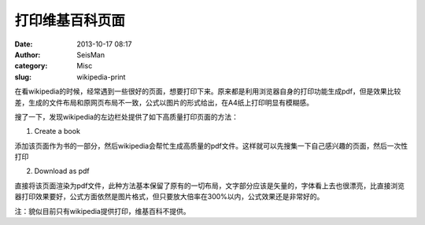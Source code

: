 打印维基百科页面
################

:date: 2013-10-17 08:17
:author: SeisMan
:category: Misc
:slug: wikipedia-print

在看wikipedia的时候，经常遇到一些很好的页面，想要打印下来。原来都是利用浏览器自身的打印功能生成pdf，但是效果比较差，生成的文件布局和原网页布局不一致，公式以图片的形式给出，在A4纸上打印明显有模糊感。

搜了一下，发现wikipedia的左边栏处提供了如下高质量打印页面的方法：

1. Create a book

添加该页面作为书的一部分，然后wikipedia会帮忙生成高质量的pdf文件。这样就可以先搜集一下自己感兴趣的页面，然后一次性打印

2. Download as pdf

直接将该页面渲染为pdf文件，此种方法基本保留了原有的一切布局，文字部分应该是矢量的，字体看上去也很漂亮，比直接浏览器打印效果要好，公式方面依然是图片格式，但只要放大倍率在300%以内，公式效果还是非常好的。

注：貌似目前只有wikipedia提供打印，维基百科不提供。
